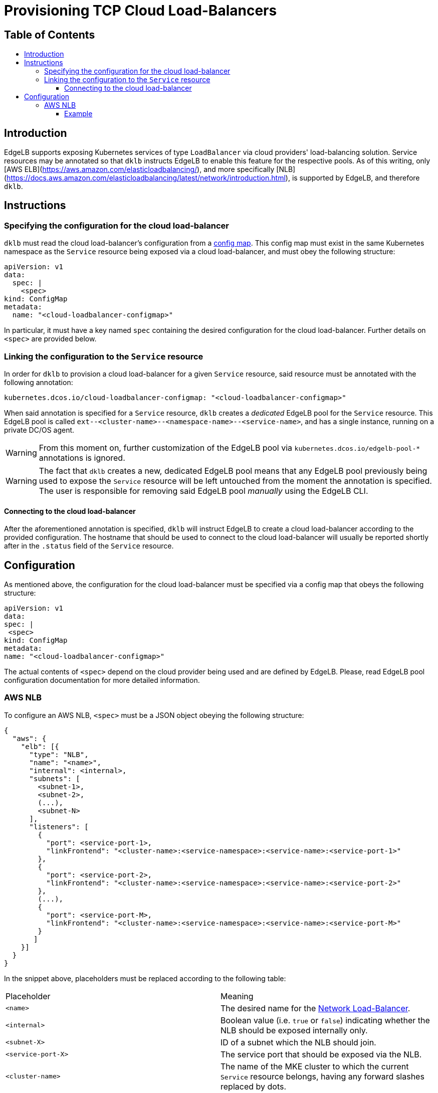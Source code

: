 :sectnums:
:numbered:
:toc: macro
:toc-title:
:toclevels: 3
:numbered!:
ifdef::env-github[]
:tip-caption: :bulb:
:note-caption: :information_source:
:important-caption: :heavy_exclamation_mark:
:caution-caption: :fire:
:warning-caption: :warning:
endif::[]

= Provisioning TCP Cloud Load-Balancers
:icons: font

[discrete]
== Table of Contents
toc::[]

== Introduction

EdgeLB supports exposing Kubernetes services of type `LoadBalancer` via cloud providers' load-balancing solution. Service resources may be annotated so that `dklb` instructs EdgeLB to enable this feature for the respective pools.
As of this writing, only [AWS ELB](https://aws.amazon.com/elasticloadbalancing/), and more specifically [NLB](https://docs.aws.amazon.com/elasticloadbalancing/latest/network/introduction.html), is supported by EdgeLB, and therefore `dklb`.

== Instructions

=== Specifying the configuration for the cloud load-balancer

`dklb` must read the cloud load-balancer's configuration from a https://kubernetes.io/docs/tasks/configure-pod-container/configure-pod-configmap/[config map].
This config map must exist in the same Kubernetes namespace as the `Service` resource being exposed via a cloud load-balancer, and must obey the following structure:

[source,yaml]
----
apiVersion: v1
data:
  spec: |
    <spec>
kind: ConfigMap
metadata:
  name: "<cloud-loadbalancer-configmap>"
----

In particular, it must have a key named `spec` containing the desired configuration for the cloud load-balancer.
Further details on `<spec>` are provided below.

=== Linking the configuration to the `Service` resource

In order for `dklb` to provision a cloud load-balancer for a given `Service` resource, said resource must be annotated with the following annotation:

[source,text]
----
kubernetes.dcos.io/cloud-loadbalancer-configmap: "<cloud-loadbalancer-configmap>"
----

When said annotation is specified for a `Service` resource, `dklb` creates a _dedicated_ EdgeLB pool for the `Service` resource.
This EdgeLB pool is called `ext--<cluster-name>--<namespace-name>--<service-name>`, and has a single instance, running on a private DC/OS agent.
[WARNING]
====
From this moment on, further customization of the EdgeLB pool via `kubernetes.dcos.io/edgelb-pool-*` annotations is ignored.
====

[WARNING]
====
The fact that `dklb` creates a new, dedicated EdgeLB pool means that any EdgeLB pool previously being used to expose the `Service` resource will be left untouched from the moment the annotation is specified.
The user is responsible for removing said EdgeLB pool _manually_ using the EdgeLB CLI.
====

==== Connecting to the cloud load-balancer

After the aforementioned annotation is specified, `dklb` will instruct EdgeLB to create a cloud load-balancer according to the provided configuration.
The hostname that should be used to connect to the cloud load-balancer will usually be reported shortly after in the `.status` field of the `Service` resource.

== Configuration

As mentioned above, the configuration for the cloud load-balancer must be specified via a config map that obeys the following structure:

[source,yaml]
----
apiVersion: v1
data:
spec: |
 <spec>
kind: ConfigMap
metadata:
name: "<cloud-loadbalancer-configmap>"
----

The actual contents of `<spec>` depend on the cloud provider being used and are defined by EdgeLB. Please, read EdgeLB pool configuration documentation for more detailed information.

=== AWS NLB

To configure an AWS NLB, `<spec>` must be a JSON object obeying the following structure:

[source,json]
----
{
  "aws": {
    "elb": [{
      "type": "NLB",
      "name": "<name>",
      "internal": <internal>,
      "subnets": [
        <subnet-1>,
        <subnet-2>,
        (...),
        <subnet-N>
      ],
      "listeners": [
        {
          "port": <service-port-1>,
          "linkFrontend": "<cluster-name>:<service-namespace>:<service-name>:<service-port-1>"
        },
        {
          "port": <service-port-2>,
          "linkFrontend": "<cluster-name>:<service-namespace>:<service-name>:<service-port-2>"
        },
        (...),
        {
          "port": <service-port-M>,
          "linkFrontend": "<cluster-name>:<service-namespace>:<service-name>:<service-port-M>"
        }
       ]
    }]
  }
}
----

In the snippet above, placeholders must be replaced according to the following table:

|===
|Placeholder |Meaning
|`<name>` |The desired name for the https://docs.aws.amazon.com/elasticloadbalancing/latest/network/introduction.html[Network Load-Balancer].
|`<internal>` |Boolean value (i.e. `true` or `false`) indicating whether the NLB should be exposed internally only.
|`<subnet-X>` |ID of a subnet which the NLB should join.
|`<service-port-X>` |The service port that should be exposed via the NLB.
|`<cluster-name>` |The name of the MKE cluster to which the current `Service` resource belongs, having any forward slashes replaced by dots.
|`<service-namespace>`  |The name of the Kubernetes namespace in which the current `Service` resorce exists.
|`<service-name>`|The name of the current `Service` resource.
|===

==== Example

To expose the `redis` service created in the previous example using AWS NLB, and assuming the name of the MKE cluster is `dev/kubernetes01`, the following config map may be used:

[source,yaml]
----
apiVersion: v1
data:
  spec: |
    {
        "aws": {
            "elb": [{
                "type": "NLB",
                "name": "redis-nlb",
                "internal": false,
                "subnets": [
                  "subnet-07a3022372ce71ad4"
                ],
                "listeners": [{
                  "port": 6379,
                  "linkFrontend": "dev.kubernetes01:default:redis:6379"
                }]
            }]
        }
    }
kind: ConfigMap
metadata:
  name: redis-elb
----

